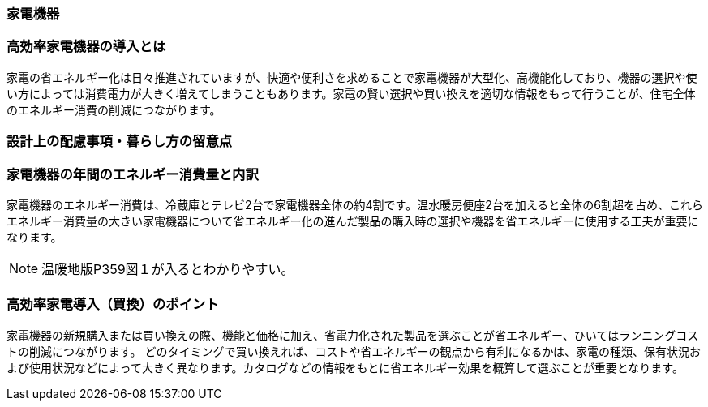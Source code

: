 === 家電機器
=== 高効率家電機器の導入とは
家電の省エネルギー化は日々推進されていますが、快適や便利さを求めることで家電機器が大型化、高機能化しており、機器の選択や使い方によっては消費電力が大きく増えてしまうこともあります。家電の賢い選択や買い換えを適切な情報をもって行うことが、住宅全体のエネルギー消費の削減につながります。

=== 設計上の配慮事項・暮らし方の留意点

=== 家電機器の年間のエネルギー消費量と内訳
家電機器のエネルギー消費は、冷蔵庫とテレビ2台で家電機器全体の約4割です。温水暖房便座2台を加えると全体の6割超を占め、これらエネルギー消費量の大きい家電機器について省エネルギー化の進んだ製品の購入時の選択や機器を省エネルギーに使用する工夫が重要になります。

NOTE: 温暖地版P359図１が入るとわかりやすい。

=== 高効率家電導入（買換）のポイント
家電機器の新規購入または買い換えの際、機能と価格に加え、省電力化された製品を選ぶことが省エネルギー、ひいてはランニングコストの削減につながります。
どのタイミングで買い換えれば、コストや省エネルギーの観点から有利になるかは、家電の種類、保有状況および使用状況などによって大きく異なります。カタログなどの情報をもとに省エネルギー効果を概算して選ぶことが重要となります。
 
